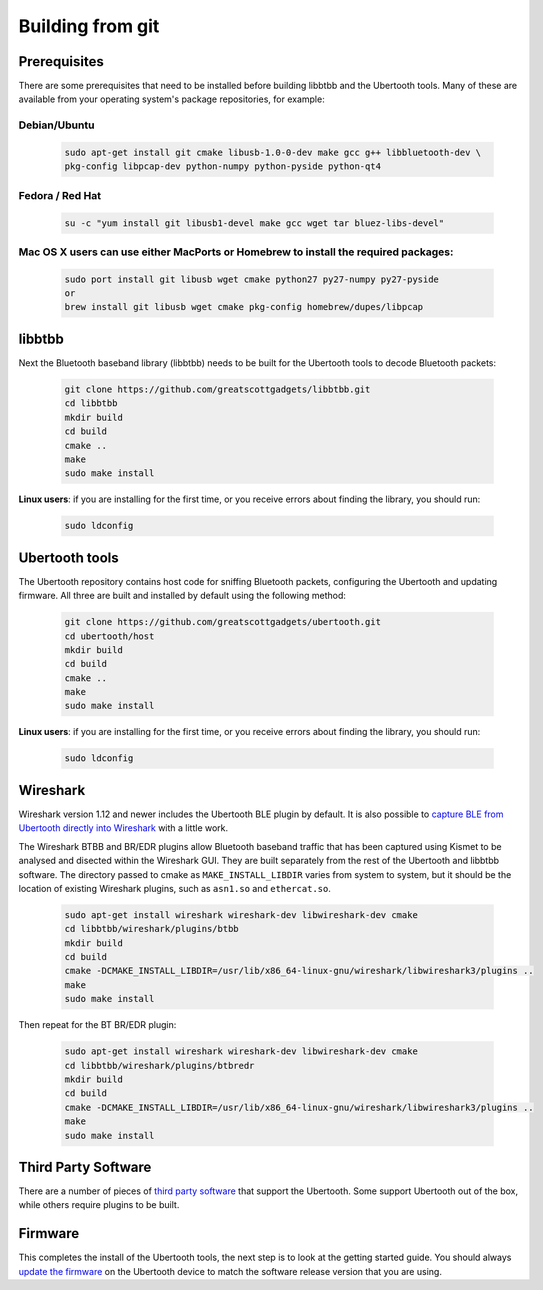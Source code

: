 =================
Building from git
=================

Prerequisites
~~~~~~~~~~~~~

There are some prerequisites that need to be installed before building libbtbb and the Ubertooth tools. Many of these are available from your operating system's package repositories, for example:

Debian/Ubuntu
^^^^^^^^^^^^^

	.. code-block:: sh

		sudo apt-get install git cmake libusb-1.0-0-dev make gcc g++ libbluetooth-dev \
		pkg-config libpcap-dev python-numpy python-pyside python-qt4



Fedora / Red Hat
^^^^^^^^^^^^^^^^

	.. code-block:: sh

		su -c "yum install git libusb1-devel make gcc wget tar bluez-libs-devel"



Mac OS X users can use either MacPorts or Homebrew to install the required packages:
^^^^^^^^^^^^^^^^^^^^^^^^^^^^^^^^^^^^^^^^^^^^^^^^^^^^^^^^^^^^^^^^^^^^^^^^^^^^^^^^^^^^

	.. code-block:: sh

		sudo port install git libusb wget cmake python27 py27-numpy py27-pyside
		or
		brew install git libusb wget cmake pkg-config homebrew/dupes/libpcap



libbtbb
~~~~~~~

Next the Bluetooth baseband library (libbtbb) needs to be built for the Ubertooth tools to decode Bluetooth packets:

	.. code-block:: sh

		git clone https://github.com/greatscottgadgets/libbtbb.git
		cd libbtbb
		mkdir build
		cd build
		cmake ..
		make
		sudo make install

**Linux users**: if you are installing for the first time, or you receive errors about finding the library, you should run:

	.. code-block:: sh

		sudo ldconfig



Ubertooth tools
~~~~~~~~~~~~~~~

The Ubertooth repository contains host code for sniffing Bluetooth packets, configuring the Ubertooth and updating firmware. All three are built and installed by default using the following method:

	.. code-block:: sh

		git clone https://github.com/greatscottgadgets/ubertooth.git
		cd ubertooth/host
		mkdir build
		cd build
		cmake ..
		make
		sudo make install	

**Linux users**: if you are installing for the first time, or you receive errors about finding the library, you should run:

	.. code-block:: sh

		sudo ldconfig



Wireshark
~~~~~~~~~

Wireshark version 1.12 and newer includes the Ubertooth BLE plugin by default. It is also possible to `capture BLE from Ubertooth directly into Wireshark <https://ubertooth.readthedocs.io/en/latest/capturing_BLE_Wireshark.html>`__ with a little work.

The Wireshark BTBB and BR/EDR plugins allow Bluetooth baseband traffic that has been captured using Kismet to be analysed and disected within the Wireshark GUI. They are built separately from the rest of the Ubertooth and libbtbb software. The directory passed to cmake as ``MAKE_INSTALL_LIBDIR`` varies from system to system, but it should be the location of existing Wireshark plugins, such as ``asn1.so`` and ``ethercat.so``.

	.. code-block:: sh

		sudo apt-get install wireshark wireshark-dev libwireshark-dev cmake
		cd libbtbb/wireshark/plugins/btbb
		mkdir build
		cd build
		cmake -DCMAKE_INSTALL_LIBDIR=/usr/lib/x86_64-linux-gnu/wireshark/libwireshark3/plugins ..
		make
		sudo make install

Then repeat for the BT BR/EDR plugin:

	.. code-block:: sh

		sudo apt-get install wireshark wireshark-dev libwireshark-dev cmake
		cd libbtbb/wireshark/plugins/btbredr
		mkdir build
		cd build
		cmake -DCMAKE_INSTALL_LIBDIR=/usr/lib/x86_64-linux-gnu/wireshark/libwireshark3/plugins ..
		make
		sudo make install	



Third Party Software
~~~~~~~~~~~~~~~~~~~~

There are a number of pieces of `third party software <https://ubertooth.readthedocs.io/en/latest/third_party_software.html>`__ that support the Ubertooth. Some support Ubertooth out of the box, while others require plugins to be built.



Firmware
~~~~~~~~

This completes the install of the Ubertooth tools, the next step is to look at the getting started guide. You should always `update the firmware <https://ubertooth.readthedocs.io/en/latest/firmware.html>`__ on the Ubertooth device to match the software release version that you are using.
